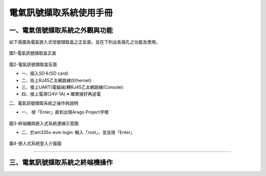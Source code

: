 .. _電氣訊號擷取系統使用手冊:

電氣訊號擷取系統使用手冊
=======================

一、電氣信號擷取系統之外觀與功能
------------------------------
如下兩圖為電氣嵌入式信號擷取盒之正反面，並在下列出各插孔之功能及使用。

.. figure:: /使用手冊照片/a1.jpg
圖1-電氣訊號擷取盒正面

.. figure:: /使用手冊照片/a2.jpg
圖2-電氣訊號擷取盒反面

* 一、插入SD卡(SD card)

* 二、街上RJ45乙太網路線(Ethernet)

* 三、接上UART(電腦端)轉RJ45乙太網路線(Console):
 
* 四、接上電源(24V-1A)  ※ 確實接好再送電

二、電氣訊號擷取系統之操作與說明

* 一、	按「Enter」直到出現Arago Project字樣

.. figure:: /使用手冊照片/a3.jpg
圖3-終端機與嵌入式系統連線示意圖

* 二、於am335x-evm login: 輸入「root」，並且按「Enter」

.. figure:: /使用手冊照片/a4.jpg
圖4-嵌入式系統登入介面圖

------------------------------


三、電氣訊號擷取系統之終端機操作
------------------------------



